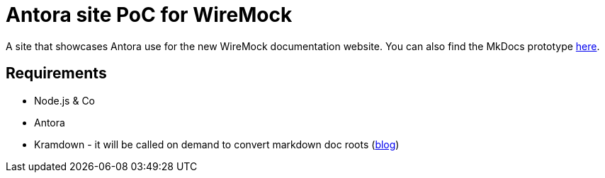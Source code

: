 # Antora site PoC for WireMock

A site that showcases Antora use for the
new WireMock documentation website.
You can also find the MkDocs prototype https://github.com/wiremock/components-site[here].

## Requirements

- Node.js & Co
- Antora
- Kramdown - it will be called on demand to convert markdown doc roots
  (https://matthewsetter.com/technical-documentation/asciidoc/convert-markdown-to-asciidoc-with-kramdoc/[blog])
